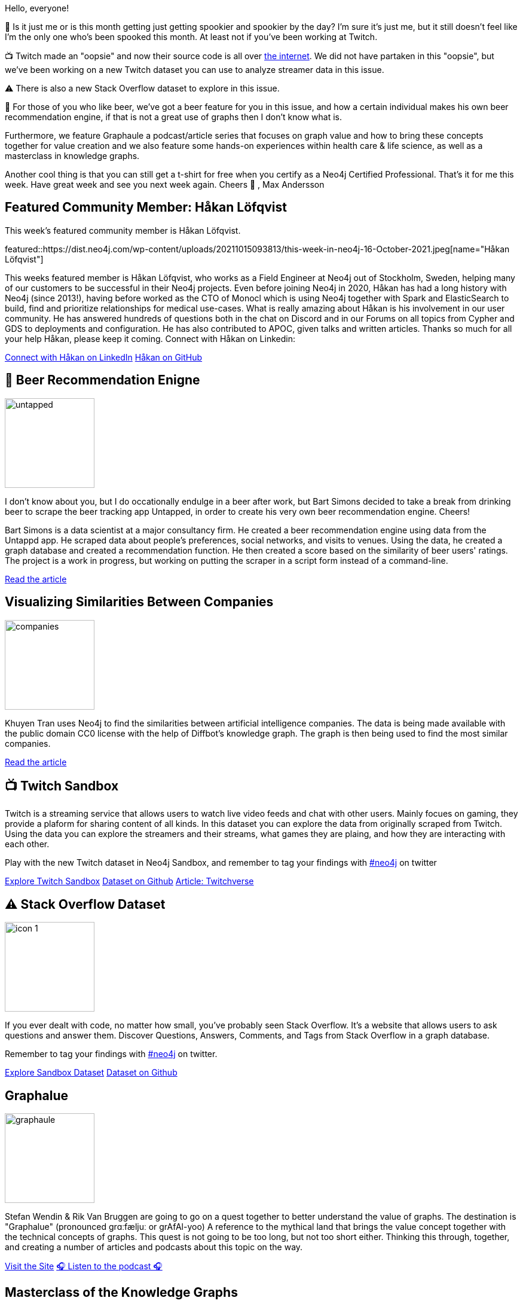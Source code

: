 = This Week in Neo4j -
// update slug according to the blog post title, slug must only contain lowercase alphanumeric words separated by dashes, e.g. "this-week-in-neo4j-twitchverse-java-drivers-encryption"
:slug: this-week-in-neo4j-twitch-stackoverflow-masterclass-graphaule-workshop
:noheader:
:linkattrs:
:categories: graph-database, twin4j, data-science, knowledge-graphs, 
:author: Max Andersson
// twin4j is added automatically; consolidate all tags in each feature to this attribute removing duplicates
:tags: neo4j, graph-database, data-science, knowledge-graphs,twitch,stackoverflow,masterclass,workshop

Hello, everyone!

🎃  Is it just me or is this month getting just getting spookier and spookier by the day? I’m sure it’s just me, but it still doesn’t feel like I’m the only one who’s been spooked this month. At least not if you’ve been working at Twitch.

📺  Twitch made an "oopsie" and now their source code is all over https://www.theverge.com/2021/10/6/22712365/twitch-data-leak-breach-security-confirmation-comments[the internet].  We did not have partaken in this "oopsie", but we’ve been working on a new Twitch dataset you can use to analyze streamer data in this issue.

⚠️ There is also a new Stack Overflow dataset to explore in this issue.

🍺  For those of you who like beer, we’ve got a beer feature for you in this issue, and how a certain individual makes his own beer recommendation engine, if that is not a great use of graphs then I don’t know what is.

Furthermore, we feature Graphaule a podcast/article series that focuses on graph value and how to bring these concepts together for value creation and we also feature some hands-on experiences within health care & life science, as well as a masterclass in knowledge graphs.

Another cool thing is that you can still get a t-shirt for free when you certify as a Neo4j Certified Professional. 
That’s it for me this week. Have great week and see you next week again.
Cheers 🍻 , Max Andersson

[#featured-community-member,hashtags="neo4j, "]
== Featured Community Member: Håkan Löfqvist

:tags:

This week's featured community member is Håkan Löfqvist.

featured::https://dist.neo4j.com/wp-content/uploads/20211015093813/this-week-in-neo4j-16-October-2021.jpeg[name="Håkan Löfqvist"]

This weeks featured member is Håkan Löfqvist, who works as a Field Engineer at Neo4j out of Stockholm, Sweden, helping many of our customers to be successful in their Neo4j projects.
Even before joining Neo4j in 2020, Håkan has had a long history with Neo4j (since 2013!), having before worked as the CTO of Monocl which is using Neo4j together with Spark and ElasticSearch to build, find and prioritize relationships for medical use-cases. 
What is really amazing about Håkan is his involvement in our user community. He has answered hundreds of questions both in the chat on Discord and in our Forums on all topics from Cypher and GDS to deployments and configuration.
He has also contributed to APOC, given talks and written articles.
Thanks so much for all your help Håkan, please keep it coming.
Connect with Håkan on Linkedin: 


// linkedin link(s)
https://www.linkedin.com/in/h%C3%A5kan-l%C3%B6fqvist-5639b02/[Connect with Håkan on LinkedIn, role="medium button"]
https://github.com/lqst[Håkan on GitHub, role="medium button"]

[#features-1,hashtags="neo4j,untapped, beer, recommendations, AI "]
==  🍺  Beer Recommendation Enigne

:tags: neo4j, untapped, beer, recommendations, AI

image::https://dist.neo4j.com/wp-content/uploads/20211015093814/untapped.png[width=150,float="right"]

I don't know about you, but I do occationally endulge in a beer after work, but Bart Simons decided to take a break from drinking beer to scrape the  beer tracking app Untapped, in order to create his very own beer recommendation engine. Cheers!

Bart Simons is a data scientist at a major consultancy firm. He created a beer recommendation engine using data from the Untappd app. He scraped data about people’s preferences, social networks, and visits to venues. Using the data, he created a graph database and created a recommendation function. He then created a score based on the similarity of beer users' ratings. The project is a work in progress, but working on putting the scraper in a script form instead of a command-line.

https://medium.com/@22b.simons/untappd-meets-neo4j-49bb52c2f77c[Read the article, role="medium button"]

[#features-2,hashtags="neo4j, gds, ai, diffbot, knowleadgegraph  "]
== Visualizing Similarities Between Companies

:tags: neo4j, gds, ai, diffbot, knowledge-graph

image::https://dist.neo4j.com/wp-content/uploads/20211015093807/companies.png[width=150,float="right"]



Khuyen Tran uses Neo4j to find the similarities between artificial intelligence companies. The data is being made available with the public domain CC0 license with the help of Diffbot's knowledge graph. The graph is then being used to find the most similar companies. 

https://khuyentran1476.medium.com/visualize-similarities-between-companies-with-graph-database-212af872fbf6[Read the article, role="medium button"]

[#features-3,hashtags="neo4j, twitch, sandbox, dataset, streamers"]
== 📺  Twitch Sandbox
:tags: neo4j, twitch, sandbox, dataset, streamers


Twitch is a streaming service that allows users to watch live video feeds and chat with other users. Mainly focues on gaming, they provide a plaform for sharing content of all kinds. In this dataset you can explore the data from originally scraped from Twitch. Using the data you can explore the streamers and their streams, what games they are plaing, and how they are interacting with each other.

Play with the new Twitch dataset in Neo4j Sandbox, and remember to tag your findings with https://twitter.com/neo4j[#neo4j] on twitter


https://sandbox.neo4j.com?usecase=twitch[Explore Twitch Sandbox, role="medium button"]
https://github.com/neo4j-graph-examples/twitch[Dataset on Github, role="medium button"]
https://towardsdatascience.com/twitchverse-a-network-analysis-of-twitch-universe-using-neo4j-graph-data-science-d7218b4453ff[Article: Twitchverse, role="medium button"]

[#features-4,hashtags="neo4j, stackoverflow, dataset, sandbox, streamers"]
== ⚠️ Stack Overflow Dataset

:tags: neo4j, stackoverflow, dataset, sandbox, streamers

image::https://dist.neo4j.com/wp-content/uploads/20211015093812/icon-1.svg[width=150,float="right"] 
If you ever dealt with code, no matter how small, you've probably seen  Stack Overflow. It's a website that allows users to ask questions and answer them. Discover Questions, Answers, Comments, and Tags from Stack Overflow in a graph database.

Remember to tag your findings with https://twitter.com/neo4j[#neo4j] on twitter.


https://sandbox.neo4j.com?usecase=stackoverflow[Explore Sandbox Dataset, role="medium button"]
https://github.com/neo4j-graph-examples/stackoverflow[Dataset on Github, role="medium button"]

[#features-5,hashtags="neo4j, graphvalue, podcast, exploreation "]
== Graphalue

:tags: neo4j, graphvalue, podcast, exploreation

image::https://dist.neo4j.com/wp-content/uploads/20211015093808/graphaule.jpeg[width=150,float="right"]

Stefan Wendin & Rik Van Bruggen are going to go on a quest together to better understand the value of graphs. The destination is "Graphalue" (pronounced grɑːfæljuː or grAfAl-yoo) A reference to the mythical land that brings the value concept together with the technical concepts of graphs. This quest is not going to be too long, but not too short either. Thinking this through, together, and creating a number of articles and podcasts about this topic on the way.

https://www.graphalue.com/home/part-1-why-the-quest[Visit the Site, role="medium button"]
https://soundcloud.com/graphistania/graphalue-e1-the-quest-for[🎧 Listen to the podcast 🎧, role="medium button"]


[#features-6,hashtags="neo4j, knowledgegraph, masterclass "]
== Masterclass of the Knowledge Graphs

:tags: knowleadge-graph, neo4j, masterclass

image::https://dist.neo4j.com/wp-content/uploads/20211015093805/clair.jpg[width=150,float="right"]

The goal of this masterclass is to take participants from raw, unstructured text into the creation of a full knowledge graph. Participants will learn how to use basic natural language processing (NLP) to construct a small knowledge graph using Python and a graph database. From here, we will explore techniques around creating graph embeddings as the entry point for binary classification problems for node classification. Queries will be demonstrated using the Cypher Query Language, both from within the Neo4j web browser as well as from Python in the notebook environment.

Held by our very own https://twitter.com/CJLovesData1[Clair]

https://2021.connected-data.world/talks/knowledge-graphs-created-through-basic-machine-learning/[Register for the Masterclass, role="medium button"]

[#features-7,hashtags="neo4j, lifescience, healthcare, knowledgegraphs, practical, graphdatabases, solutions"]
== Neo4j Health Care and Life Sciences Workshop

:tags: neo4j, lifescience, healthcare, knowledge-graphs, practical, graph-databases, solutions

image::https://dist.neo4j.com/wp-content/uploads/20211015093817/workshop.png[width=150,float="right"]

Are you working in the health care or life science industry, and perhaps heard that graph technology can make your life eaiser?! 
In this series of workshops, we will explore the power of graph technology in the health care and life sciences industry and showcase practical applications for common problems. 


https://www.bigmarker.com/series/neo4j-life-sciences-virtual-/series_details/[Register for Health Care & Life Sciences Workshop, role="medium button"]

== Tweet of the Week

My favorite tweet this week was by https://twitter.com/mesirii[mesirii^]:
tweet::1448582014664314883[type={type}]

Don't forget to RT if you liked it too!
